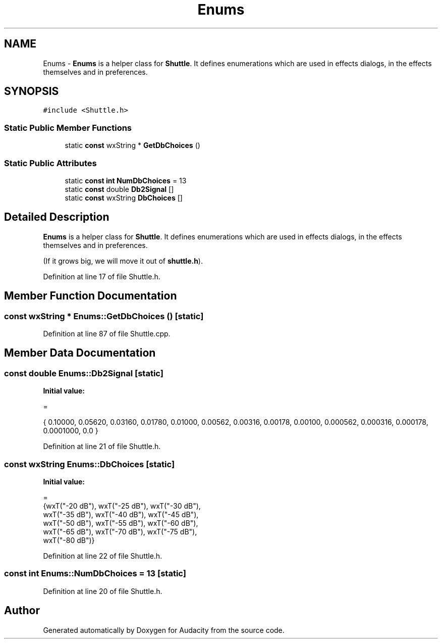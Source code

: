 .TH "Enums" 3 "Thu Apr 28 2016" "Audacity" \" -*- nroff -*-
.ad l
.nh
.SH NAME
Enums \- \fBEnums\fP is a helper class for \fBShuttle\fP\&. It defines enumerations which are used in effects dialogs, in the effects themselves and in preferences\&.  

.SH SYNOPSIS
.br
.PP
.PP
\fC#include <Shuttle\&.h>\fP
.SS "Static Public Member Functions"

.in +1c
.ti -1c
.RI "static \fBconst\fP wxString * \fBGetDbChoices\fP ()"
.br
.in -1c
.SS "Static Public Attributes"

.in +1c
.ti -1c
.RI "static \fBconst\fP \fBint\fP \fBNumDbChoices\fP = 13"
.br
.ti -1c
.RI "static \fBconst\fP double \fBDb2Signal\fP []"
.br
.ti -1c
.RI "static \fBconst\fP wxString \fBDbChoices\fP []"
.br
.in -1c
.SH "Detailed Description"
.PP 
\fBEnums\fP is a helper class for \fBShuttle\fP\&. It defines enumerations which are used in effects dialogs, in the effects themselves and in preferences\&. 

(If it grows big, we will move it out of \fBshuttle\&.h\fP)\&. 
.PP
Definition at line 17 of file Shuttle\&.h\&.
.SH "Member Function Documentation"
.PP 
.SS "\fBconst\fP wxString * Enums::GetDbChoices ()\fC [static]\fP"

.PP
Definition at line 87 of file Shuttle\&.cpp\&.
.SH "Member Data Documentation"
.PP 
.SS "\fBconst\fP double Enums::Db2Signal\fC [static]\fP"
\fBInitial value:\fP
.PP
.nf
=

   { 0\&.10000, 0\&.05620, 0\&.03160, 0\&.01780, 0\&.01000, 0\&.00562, 0\&.00316, 0\&.00178, 0\&.00100, 0\&.000562, 0\&.000316, 0\&.000178, 0\&.0001000, 0\&.0 }
.fi
.PP
Definition at line 21 of file Shuttle\&.h\&.
.SS "\fBconst\fP wxString Enums::DbChoices\fC [static]\fP"
\fBInitial value:\fP
.PP
.nf
=
   {wxT("-20 dB"), wxT("-25 dB"), wxT("-30 dB"),
    wxT("-35 dB"), wxT("-40 dB"), wxT("-45 dB"),
    wxT("-50 dB"), wxT("-55 dB"), wxT("-60 dB"),
    wxT("-65 dB"), wxT("-70 dB"), wxT("-75 dB"),
    wxT("-80 dB")}
.fi
.PP
Definition at line 22 of file Shuttle\&.h\&.
.SS "\fBconst\fP \fBint\fP Enums::NumDbChoices = 13\fC [static]\fP"

.PP
Definition at line 20 of file Shuttle\&.h\&.

.SH "Author"
.PP 
Generated automatically by Doxygen for Audacity from the source code\&.
